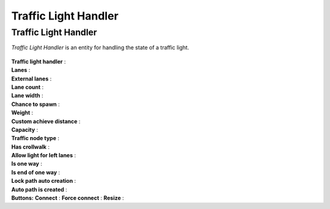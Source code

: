 .. _trafficLightHandler:

Traffic Light Handler
=====

Traffic Light Handler
----------------

`Traffic Light Handler` is an entity for handling the state of a traffic light.

	.. image:: images/road/TrafficNode.png
	
| **Traffic light handler** :
| **Lanes** :
| **External lanes** :
| **Lane count** :
| **Lane width** :
| **Chance to spawn** :
| **Weight** :
| **Custom achieve distance** :
| **Capacity** :
| **Traffic node type** :
| **Has crollwalk** :
| **Allow light for left lanes** :
| **Is one way** :
| **Is end of one way** :
| **Lock path auto creation** :
| **Auto path is created** :
	
| **Buttons:**
	**Connect** :
	**Force connect** :
	**Resize** :
	
